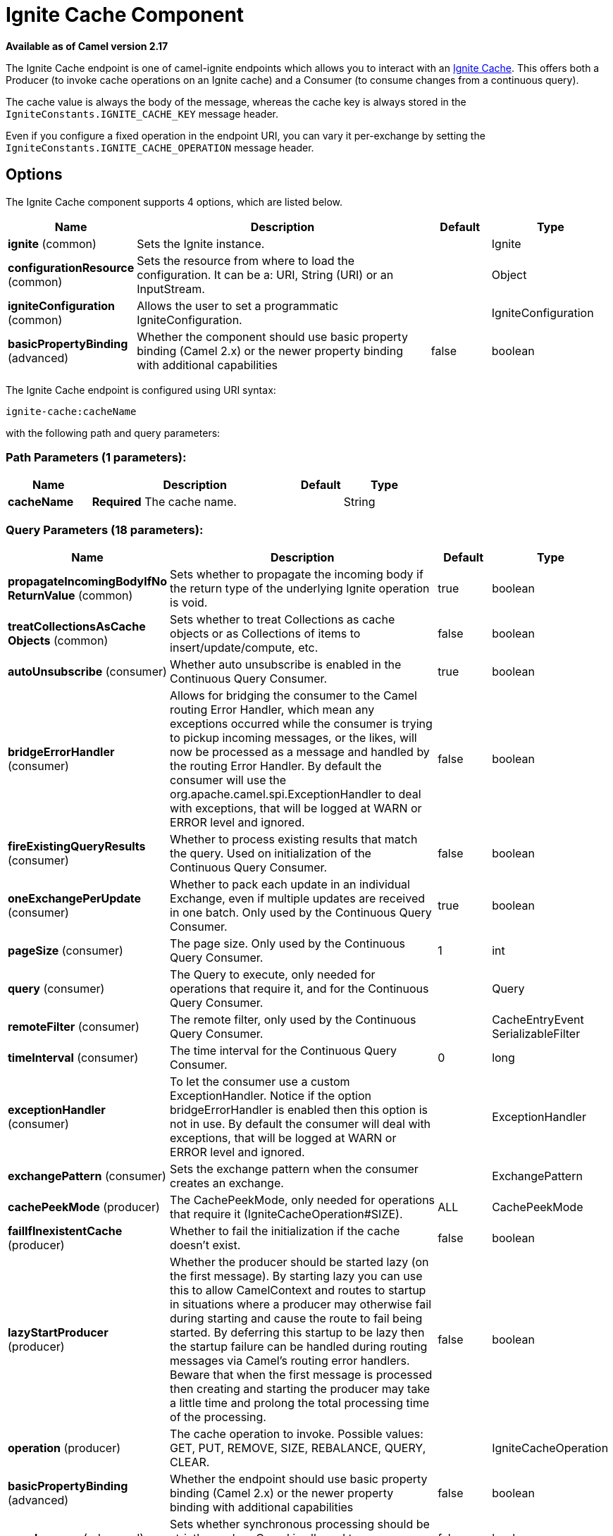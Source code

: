 [[ignite-cache-component]]
= Ignite Cache Component

*Available as of Camel version 2.17*

The Ignite Cache endpoint is one of camel-ignite endpoints which allows you to interact with an https://apacheignite.readme.io/docs/data-grid[Ignite Cache].
This offers both a Producer (to invoke cache operations on an Ignite cache) and a Consumer (to consume changes from a continuous query).

The cache value is always the body of the message, whereas the cache key is always stored in the `IgniteConstants.IGNITE_CACHE_KEY` message header.

Even if you configure a fixed operation in the endpoint URI, you can vary it per-exchange by setting the `IgniteConstants.IGNITE_CACHE_OPERATION` message header.

== Options

// component options: START
The Ignite Cache component supports 4 options, which are listed below.



[width="100%",cols="2,5,^1,2",options="header"]
|===
| Name | Description | Default | Type
| *ignite* (common) | Sets the Ignite instance. |  | Ignite
| *configurationResource* (common) | Sets the resource from where to load the configuration. It can be a: URI, String (URI) or an InputStream. |  | Object
| *igniteConfiguration* (common) | Allows the user to set a programmatic IgniteConfiguration. |  | IgniteConfiguration
| *basicPropertyBinding* (advanced) | Whether the component should use basic property binding (Camel 2.x) or the newer property binding with additional capabilities | false | boolean
|===
// component options: END

// endpoint options: START
The Ignite Cache endpoint is configured using URI syntax:

----
ignite-cache:cacheName
----

with the following path and query parameters:

=== Path Parameters (1 parameters):


[width="100%",cols="2,5,^1,2",options="header"]
|===
| Name | Description | Default | Type
| *cacheName* | *Required* The cache name. |  | String
|===


=== Query Parameters (18 parameters):


[width="100%",cols="2,5,^1,2",options="header"]
|===
| Name | Description | Default | Type
| *propagateIncomingBodyIfNo ReturnValue* (common) | Sets whether to propagate the incoming body if the return type of the underlying Ignite operation is void. | true | boolean
| *treatCollectionsAsCache Objects* (common) | Sets whether to treat Collections as cache objects or as Collections of items to insert/update/compute, etc. | false | boolean
| *autoUnsubscribe* (consumer) | Whether auto unsubscribe is enabled in the Continuous Query Consumer. | true | boolean
| *bridgeErrorHandler* (consumer) | Allows for bridging the consumer to the Camel routing Error Handler, which mean any exceptions occurred while the consumer is trying to pickup incoming messages, or the likes, will now be processed as a message and handled by the routing Error Handler. By default the consumer will use the org.apache.camel.spi.ExceptionHandler to deal with exceptions, that will be logged at WARN or ERROR level and ignored. | false | boolean
| *fireExistingQueryResults* (consumer) | Whether to process existing results that match the query. Used on initialization of the Continuous Query Consumer. | false | boolean
| *oneExchangePerUpdate* (consumer) | Whether to pack each update in an individual Exchange, even if multiple updates are received in one batch. Only used by the Continuous Query Consumer. | true | boolean
| *pageSize* (consumer) | The page size. Only used by the Continuous Query Consumer. | 1 | int
| *query* (consumer) | The Query to execute, only needed for operations that require it, and for the Continuous Query Consumer. |  | Query
| *remoteFilter* (consumer) | The remote filter, only used by the Continuous Query Consumer. |  | CacheEntryEvent SerializableFilter
| *timeInterval* (consumer) | The time interval for the Continuous Query Consumer. | 0 | long
| *exceptionHandler* (consumer) | To let the consumer use a custom ExceptionHandler. Notice if the option bridgeErrorHandler is enabled then this option is not in use. By default the consumer will deal with exceptions, that will be logged at WARN or ERROR level and ignored. |  | ExceptionHandler
| *exchangePattern* (consumer) | Sets the exchange pattern when the consumer creates an exchange. |  | ExchangePattern
| *cachePeekMode* (producer) | The CachePeekMode, only needed for operations that require it (IgniteCacheOperation#SIZE). | ALL | CachePeekMode
| *failIfInexistentCache* (producer) | Whether to fail the initialization if the cache doesn't exist. | false | boolean
| *lazyStartProducer* (producer) | Whether the producer should be started lazy (on the first message). By starting lazy you can use this to allow CamelContext and routes to startup in situations where a producer may otherwise fail during starting and cause the route to fail being started. By deferring this startup to be lazy then the startup failure can be handled during routing messages via Camel's routing error handlers. Beware that when the first message is processed then creating and starting the producer may take a little time and prolong the total processing time of the processing. | false | boolean
| *operation* (producer) | The cache operation to invoke. Possible values: GET, PUT, REMOVE, SIZE, REBALANCE, QUERY, CLEAR. |  | IgniteCacheOperation
| *basicPropertyBinding* (advanced) | Whether the endpoint should use basic property binding (Camel 2.x) or the newer property binding with additional capabilities | false | boolean
| *synchronous* (advanced) | Sets whether synchronous processing should be strictly used, or Camel is allowed to use asynchronous processing (if supported). | false | boolean
|===
// endpoint options: END
// spring-boot-auto-configure options: START
== Spring Boot Auto-Configuration

When using Spring Boot make sure to use the following Maven dependency to have support for auto configuration:

[source,xml]
----
<dependency>
  <groupId>org.apache.camel</groupId>
  <artifactId>camel-ignite-starter</artifactId>
  <version>x.x.x</version>
  <!-- use the same version as your Camel core version -->
</dependency>
----


The component supports 5 options, which are listed below.



[width="100%",cols="2,5,^1,2",options="header"]
|===
| Name | Description | Default | Type
| *camel.component.ignite-cache.basic-property-binding* | Whether the component should use basic property binding (Camel 2.x) or the newer property binding with additional capabilities | false | Boolean
| *camel.component.ignite-cache.configuration-resource* | Sets the resource from where to load the configuration. It can be a: URI, String (URI) or an InputStream. The option is a java.lang.Object type. |  | String
| *camel.component.ignite-cache.enabled* | Enable ignite-cache component | true | Boolean
| *camel.component.ignite-cache.ignite* | Sets the Ignite instance. The option is a org.apache.ignite.Ignite type. |  | String
| *camel.component.ignite-cache.ignite-configuration* | Allows the user to set a programmatic IgniteConfiguration. The option is a org.apache.ignite.configuration.IgniteConfiguration type. |  | String
|===
// spring-boot-auto-configure options: END



=== Headers used

This endpoint uses the following headers:
[width="100%",cols="1,1,1,4",options="header"]
|=======================================================================
| Header name | Constant | Expected type | Description
| CamelIgniteCacheKey | IgniteConstants.IGNITE_CACHE_KEY | String |
The cache key for the entry value in the message body.

| CamelIgniteCacheQuery | IgniteConstants.IGNITE_CACHE_QUERY | Query |
The query to run (producer) when invoking the QUERY operation.

| CamelIgniteCacheOperation | IgniteConstants.IGNITE_CACHE_OPERATION | IgniteCacheOperation enum |
Allows you to dynamically change the cache operation to execute (producer).

| CamelIgniteCachePeekMode | IgniteConstants.IGNITE_CACHE_PEEK_MODE | CachePeekMode enum |
Allows you to dynamically change the cache peek mode when running the SIZE operation.

| CamelIgniteCacheEventType | IgniteConstants.IGNITE_CACHE_EVENT_TYPE | int (EventType constants) |
This header carries the received event type when using the continuous query consumer.

| CamelIgniteCacheName | IgniteConstants.IGNITE_CACHE_NAME | String |
This header carries the cache name for which a continuous query event was received (consumer).
It does not allow you to dynamically change the cache against which a producer operation is performed. Use EIPs for that (e.g. recipient list, dynamic router).

| CamelIgniteCacheOldValue | IgniteConstants.IGNITE_CACHE_OLD_VALUE | Object |
This header carries the old cache value when passed in the incoming cache event (consumer).
|=======================================================================

